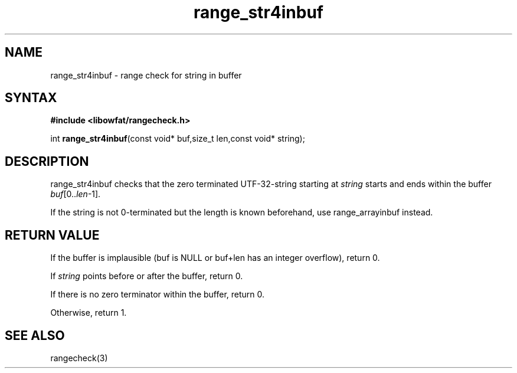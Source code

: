 .TH range_str4inbuf 3
.SH NAME
range_str4inbuf \- range check for string in buffer
.SH SYNTAX
.B #include <libowfat/rangecheck.h>

int \fBrange_str4inbuf\fP(const void* buf,size_t len,const void* string);
.SH DESCRIPTION
range_str4inbuf checks that the zero terminated UTF-32-string starting at
\fIstring\fR starts and ends within the buffer
\fIbuf\fR[0..\fIlen\fR-1].

If the string is not 0-terminated but the length is known beforehand,
use range_arrayinbuf instead.
.SH "RETURN VALUE"
If the buffer is implausible (buf is NULL or buf+len has an integer overflow), return 0.

If \fIstring\fR points before or after the buffer, return 0.

If there is no zero terminator within the buffer, return 0.

Otherwise, return 1.
.SH "SEE ALSO"
rangecheck(3)
